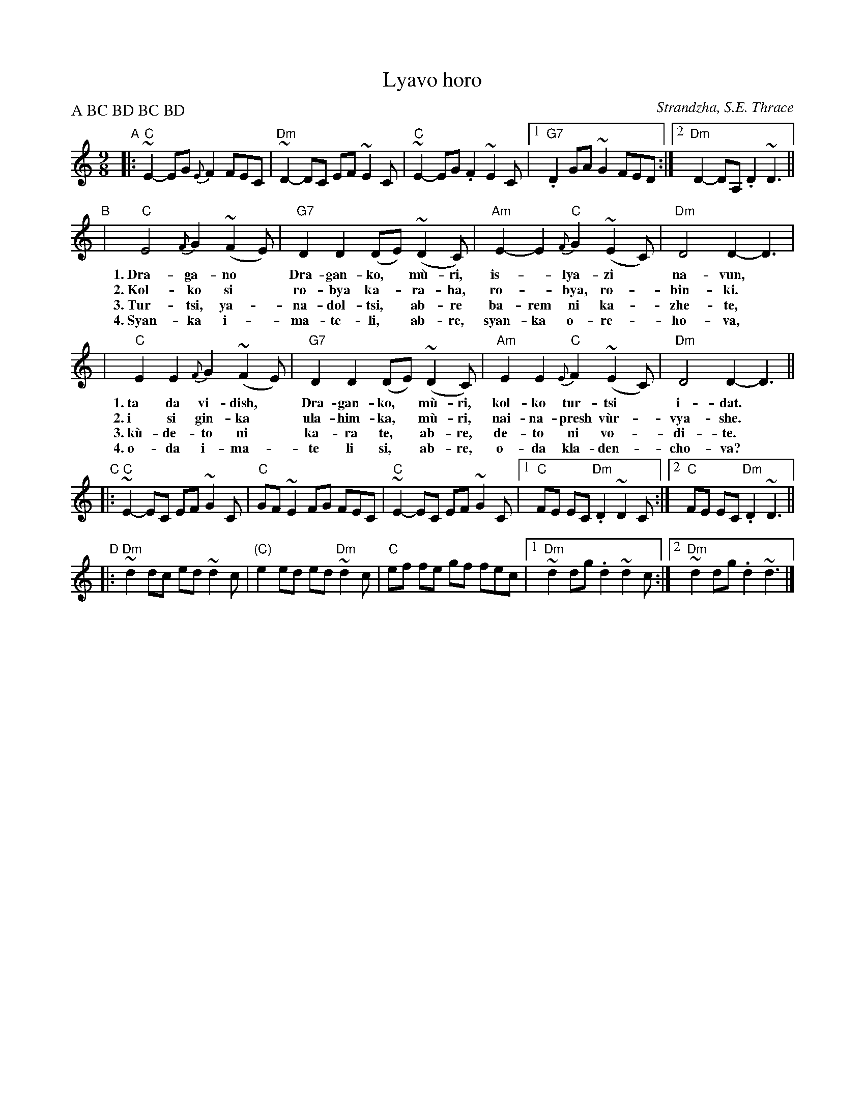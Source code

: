 X: 1
T: Lyavo horo
O: Strandzha, S.E. Thrace
%%musicspace 0.20cm
L: 1/8
M: 9/8
Z: John Chambers <jc@trillian.mit.edu>
P: A BC BD BC BD
K: C
"A"\
|: "C"~E2- EG {E}F2 FEC | "Dm"~D2- DC EF ~E2C | "C"~E2- EG .F2 ~E2C |1 "G7".D2 GA ~G2 FED :|2 "Dm"D2- DA, .D2 ~D3 ||
"B"\
| "C"E4 {F}G2 (~F2E) | "G7"D2 D2 (DE) (~D2C) | "Am"E2- E2 "C"{F}G2 (~E2C) | "Dm"D4 D2- D3 |
w: 1.~Dra-ga-no* Dra-gan-ko,* m\`u-ri, is-*lya-zi* na-vun,*
w: 2.~Kol-ko si* ro-bya ka-*ra-ha, ro-*bya, ro-*bin-ki.*
w: 3.~Tur-tsi, ya-*na-dol-tsi,* ab-re ba-rem ni ka-*zhe-te,*
w: 4.~Syan-ka i-*ma-te-li,* ab-re, syan-ka o-re-*ho-va,*
| "C"E2 E2 {F}G2 (~F2E) | "G7"D2 D2 (DE) (~D2C) |  "Am"E2 E2 "C"{E}F2 (~E2C) | "Dm"D4 D2- D3 ||
w: 1.~ta da vi-dish,* Dra-gan-ko,* m\`u-ri, kol-ko tur-tsi* i-dat.*
w: 2.~i si gin-ka* ula-him-ka,* m\`u-ri, nai-na-presh v\`ur-* vya-she.
w: 3.~k\`u-de-to ni* ka-ra te,* ab-re, de-to ni vo-*di-te.
w: 4.~o-da i-ma-*te li si,* ab-re, o-da kla-den-*cho-va?
"C"\
|: "C"~E2- EC EF ~G2C | "C"GF ~E2 FG FEC | "C"~E2- EC EF ~G2C |1 "C"FE EC "Dm".D2 ~D2C :|2 "C"FE EC "Dm".D2 ~D3 ||
"D"\
|: "Dm"~d2 dc ed ~d2c | "(C)"e2 ed ed "Dm"~d2c | "C"ef fe gf fec |1 "Dm"~d2 dg .d2 ~d2c :|2 "Dm"~d2 dg .d2 ~d3 |]
